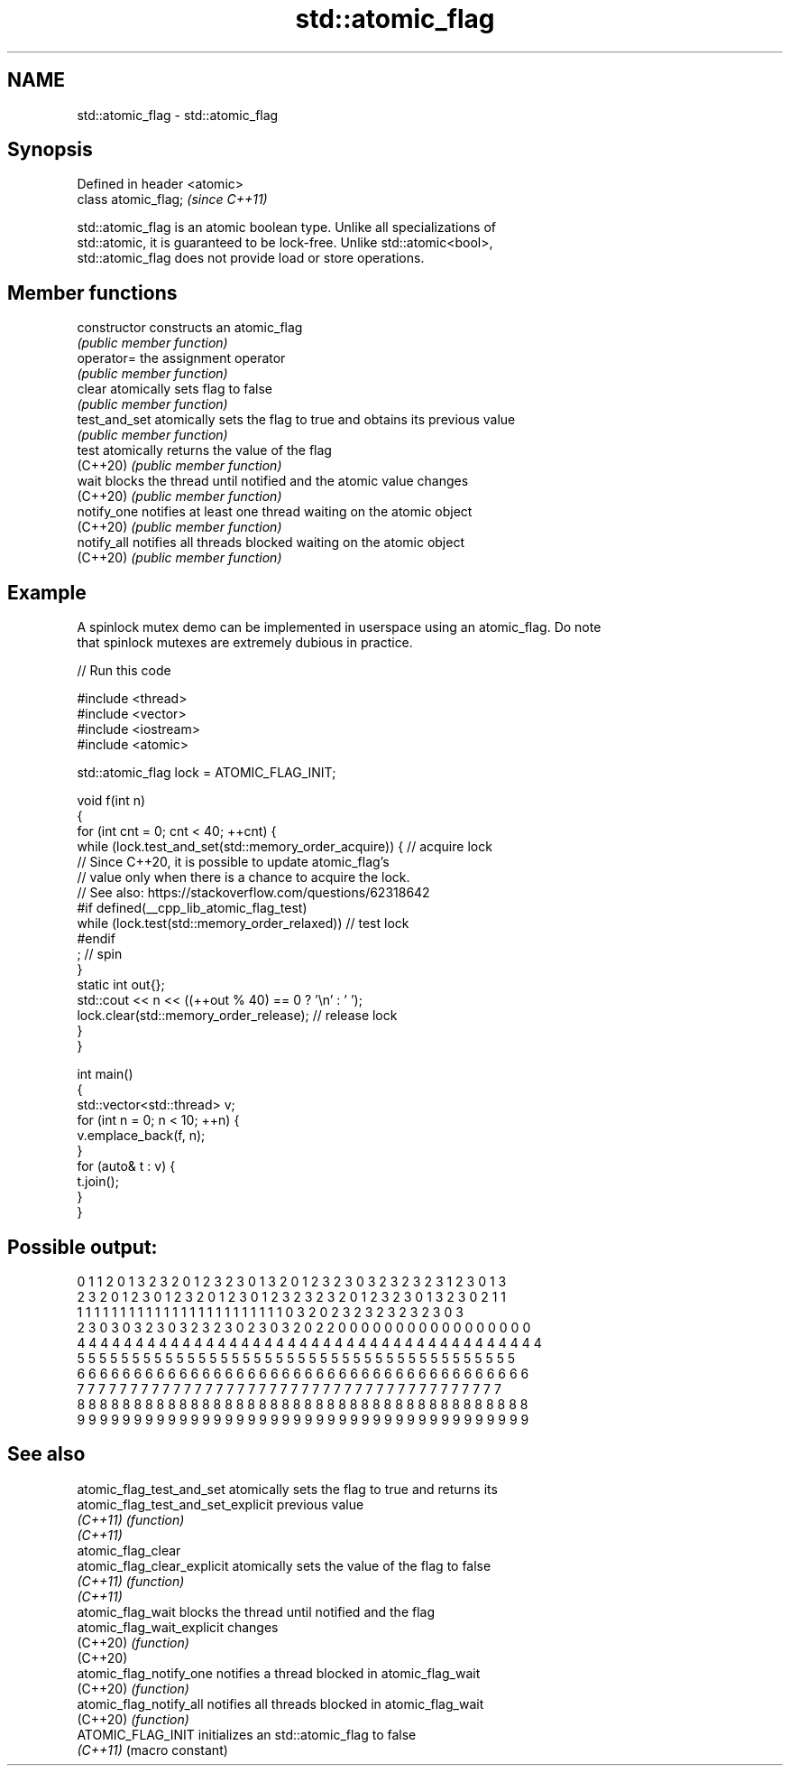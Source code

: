 .TH std::atomic_flag 3 "2022.07.31" "http://cppreference.com" "C++ Standard Libary"
.SH NAME
std::atomic_flag \- std::atomic_flag

.SH Synopsis
   Defined in header <atomic>
   class atomic_flag;          \fI(since C++11)\fP

   std::atomic_flag is an atomic boolean type. Unlike all specializations of
   std::atomic, it is guaranteed to be lock-free. Unlike std::atomic<bool>,
   std::atomic_flag does not provide load or store operations.

.SH Member functions

   constructor   constructs an atomic_flag
                 \fI(public member function)\fP
   operator=     the assignment operator
                 \fI(public member function)\fP
   clear         atomically sets flag to false
                 \fI(public member function)\fP
   test_and_set  atomically sets the flag to true and obtains its previous value
                 \fI(public member function)\fP
   test          atomically returns the value of the flag
   (C++20)       \fI(public member function)\fP
   wait          blocks the thread until notified and the atomic value changes
   (C++20)       \fI(public member function)\fP
   notify_one    notifies at least one thread waiting on the atomic object
   (C++20)       \fI(public member function)\fP
   notify_all    notifies all threads blocked waiting on the atomic object
   (C++20)       \fI(public member function)\fP

.SH Example

   A spinlock mutex demo can be implemented in userspace using an atomic_flag. Do note
   that spinlock mutexes are extremely dubious in practice.


// Run this code

 #include <thread>
 #include <vector>
 #include <iostream>
 #include <atomic>

 std::atomic_flag lock = ATOMIC_FLAG_INIT;

 void f(int n)
 {
     for (int cnt = 0; cnt < 40; ++cnt) {
         while (lock.test_and_set(std::memory_order_acquire)) {  // acquire lock
         // Since C++20, it is possible to update atomic_flag's
         // value only when there is a chance to acquire the lock.
         // See also: https://stackoverflow.com/questions/62318642
         #if defined(__cpp_lib_atomic_flag_test)
             while (lock.test(std::memory_order_relaxed))        // test lock
         #endif
                 ; // spin
         }
         static int out{};
         std::cout << n << ((++out % 40) == 0 ? '\\n' : ' ');
         lock.clear(std::memory_order_release);                  // release lock
     }
 }

 int main()
 {
     std::vector<std::thread> v;
     for (int n = 0; n < 10; ++n) {
         v.emplace_back(f, n);
     }
     for (auto& t : v) {
         t.join();
     }
 }

.SH Possible output:

 0 1 1 2 0 1 3 2 3 2 0 1 2 3 2 3 0 1 3 2 0 1 2 3 2 3 0 3 2 3 2 3 2 3 1 2 3 0 1 3
 2 3 2 0 1 2 3 0 1 2 3 2 0 1 2 3 0 1 2 3 2 3 2 3 2 0 1 2 3 2 3 0 1 3 2 3 0 2 1 1
 1 1 1 1 1 1 1 1 1 1 1 1 1 1 1 1 1 1 1 1 1 1 1 1 0 3 2 0 2 3 2 3 2 3 2 3 2 3 0 3
 2 3 0 3 0 3 2 3 0 3 2 3 2 3 0 2 3 0 3 2 0 2 2 0 0 0 0 0 0 0 0 0 0 0 0 0 0 0 0 0
 4 4 4 4 4 4 4 4 4 4 4 4 4 4 4 4 4 4 4 4 4 4 4 4 4 4 4 4 4 4 4 4 4 4 4 4 4 4 4 4
 5 5 5 5 5 5 5 5 5 5 5 5 5 5 5 5 5 5 5 5 5 5 5 5 5 5 5 5 5 5 5 5 5 5 5 5 5 5 5 5
 6 6 6 6 6 6 6 6 6 6 6 6 6 6 6 6 6 6 6 6 6 6 6 6 6 6 6 6 6 6 6 6 6 6 6 6 6 6 6 6
 7 7 7 7 7 7 7 7 7 7 7 7 7 7 7 7 7 7 7 7 7 7 7 7 7 7 7 7 7 7 7 7 7 7 7 7 7 7 7 7
 8 8 8 8 8 8 8 8 8 8 8 8 8 8 8 8 8 8 8 8 8 8 8 8 8 8 8 8 8 8 8 8 8 8 8 8 8 8 8 8
 9 9 9 9 9 9 9 9 9 9 9 9 9 9 9 9 9 9 9 9 9 9 9 9 9 9 9 9 9 9 9 9 9 9 9 9 9 9 9 9

.SH See also

   atomic_flag_test_and_set          atomically sets the flag to true and returns its
   atomic_flag_test_and_set_explicit previous value
   \fI(C++11)\fP                           \fI(function)\fP
   \fI(C++11)\fP
   atomic_flag_clear
   atomic_flag_clear_explicit        atomically sets the value of the flag to false
   \fI(C++11)\fP                           \fI(function)\fP
   \fI(C++11)\fP
   atomic_flag_wait                  blocks the thread until notified and the flag
   atomic_flag_wait_explicit         changes
   (C++20)                           \fI(function)\fP
   (C++20)
   atomic_flag_notify_one            notifies a thread blocked in atomic_flag_wait
   (C++20)                           \fI(function)\fP
   atomic_flag_notify_all            notifies all threads blocked in atomic_flag_wait
   (C++20)                           \fI(function)\fP
   ATOMIC_FLAG_INIT                  initializes an std::atomic_flag to false
   \fI(C++11)\fP                           (macro constant)
